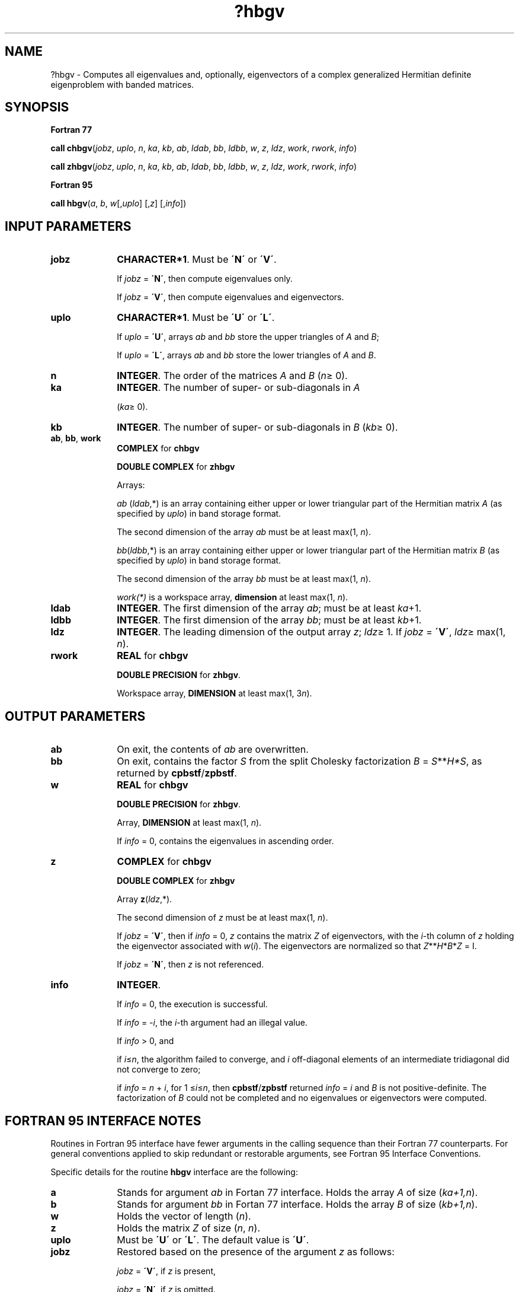 .\" Copyright (c) 2002 \- 2008 Intel Corporation
.\" All rights reserved.
.\"
.TH ?hbgv 3 "Intel Corporation" "Copyright(C) 2002 \- 2008" "Intel(R) Math Kernel Library"
.SH NAME
?hbgv \- Computes all eigenvalues and, optionally, eigenvectors of a complex generalized Hermitian definite eigenproblem with banded matrices.
.SH SYNOPSIS
.PP
.B Fortran 77
.PP
\fBcall chbgv\fR(\fIjobz\fR, \fIuplo\fR, \fIn\fR, \fIka\fR, \fIkb\fR, \fIab\fR, \fIldab\fR, \fIbb\fR, \fIldbb\fR, \fIw\fR, \fIz\fR, \fIldz\fR, \fIwork\fR, \fIrwork\fR, \fIinfo\fR)
.PP
\fBcall zhbgv\fR(\fIjobz\fR, \fIuplo\fR, \fIn\fR, \fIka\fR, \fIkb\fR, \fIab\fR, \fIldab\fR, \fIbb\fR, \fIldbb\fR, \fIw\fR, \fIz\fR, \fIldz\fR, \fIwork\fR, \fIrwork\fR, \fIinfo\fR)
.PP
.B Fortran 95
.PP
\fBcall hbgv\fR(\fIa\fR, \fIb\fR, \fIw\fR[,\fIuplo\fR] [,\fIz\fR] [,\fIinfo\fR])
.SH INPUT PARAMETERS

.TP 10
\fBjobz\fR
.NL
\fBCHARACTER*1\fR. Must be \fB\'N\'\fR or \fB\'V\'\fR. 
.IP
If \fIjobz\fR = \fB\'N\'\fR, then compute eigenvalues only. 
.IP
If \fIjobz\fR = \fB\'V\'\fR, then compute eigenvalues and eigenvectors.
.TP 10
\fBuplo\fR
.NL
\fBCHARACTER*1\fR. Must be \fB\'U\'\fR or \fB\'L\'\fR. 
.IP
If \fIuplo\fR = \fB\'U\'\fR, arrays \fIab\fR and \fIbb\fR store the upper triangles of \fIA\fR and \fIB\fR;
.IP
If \fIuplo\fR = \fB\'L\'\fR, arrays \fIab\fR and \fIbb\fR store the lower triangles of \fIA\fR and \fIB\fR.
.TP 10
\fBn\fR
.NL
\fBINTEGER\fR. The order of the matrices \fIA\fR and \fIB\fR (\fIn\fR\(>= 0). 
.TP 10
\fBka\fR
.NL
\fBINTEGER\fR. The number of super- or sub-diagonals in \fIA\fR
.IP
(\fIka\fR\(>= 0). 
.TP 10
\fBkb\fR
.NL
\fBINTEGER\fR. The number of super- or sub-diagonals in \fIB\fR (\fIkb\fR\(>= 0). 
.TP 10
\fBab\fR, \fBbb\fR, \fBwork\fR
.NL
\fBCOMPLEX\fR for \fBchbgv\fR
.IP
\fBDOUBLE COMPLEX\fR for \fBzhbgv\fR
.IP
Arrays:
.IP
\fIab\fR (\fIldab\fR,*) is an array containing either upper or lower triangular part of the Hermitian matrix \fIA\fR (as specified by \fIuplo\fR) in band storage format. 
.IP
The second dimension of the array \fIab\fR must be at least max(1, \fIn\fR).
.IP
\fIbb\fR(\fIldbb\fR,*) is an array containing either upper or lower triangular part of the Hermitian matrix \fIB\fR (as specified by \fIuplo\fR) in band storage format. 
.IP
The second dimension of the array \fIbb\fR must be at least max(1, \fIn\fR).
.IP
\fIwork(*)\fR is a workspace array, \fBdimension\fR at least max(1, \fIn\fR).
.TP 10
\fBldab\fR
.NL
\fBINTEGER\fR. The first dimension of the array \fIab\fR; must be at least \fIka\fR+1.
.TP 10
\fBldbb\fR
.NL
\fBINTEGER\fR. The first dimension of the array \fIbb\fR; must be at least \fIkb\fR+1.
.TP 10
\fBldz\fR
.NL
\fBINTEGER\fR. The leading dimension of the output array \fIz\fR; \fIldz\fR\(>= 1. If \fIjobz\fR = \fB\'V\'\fR, \fIldz\fR\(>= max(1, \fIn\fR).
.TP 10
\fBrwork\fR
.NL
\fBREAL\fR for \fBchbgv\fR
.IP
\fBDOUBLE PRECISION\fR for \fBzhbgv\fR. 
.IP
Workspace array, \fBDIMENSION\fR at least max(1, 3\fIn\fR).
.SH OUTPUT PARAMETERS

.TP 10
\fBab\fR
.NL
On exit, the contents of \fIab\fR are overwritten.
.TP 10
\fBbb\fR
.NL
On exit, contains the factor \fIS\fR from the split Cholesky factorization \fIB\fR = \fIS\fR**\fIH\fR\fI*S\fR, as returned by \fBcpbstf\fR/\fBzpbstf\fR.
.TP 10
\fBw\fR
.NL
\fBREAL\fR for \fBchbgv\fR
.IP
\fBDOUBLE PRECISION\fR for \fBzhbgv\fR. 
.IP
Array, \fBDIMENSION\fR at least max(1, \fIn\fR). 
.IP
If \fIinfo\fR = 0, contains the eigenvalues in ascending order. 
.TP 10
\fBz\fR
.NL
\fBCOMPLEX\fR for \fBchbgv\fR
.IP
\fBDOUBLE COMPLEX\fR for \fBzhbgv\fR
.IP
Array \fBz\fR(\fIldz\fR,*). 
.IP
The second dimension of \fIz\fR must be at least max(1, \fIn\fR). 
.IP
If \fIjobz\fR = \fB\'V\'\fR, then if \fIinfo\fR = 0, \fIz\fR contains the matrix \fIZ\fR of eigenvectors, with the \fIi\fR-th column of \fIz\fR holding the eigenvector associated with \fIw\fR(\fIi\fR). The eigenvectors are normalized so that \fIZ\fR**\fIH\fR*\fIB\fR*\fIZ\fR = I.
.IP
If \fIjobz\fR = \fB\'N\'\fR, then \fIz\fR is not referenced. 
.TP 10
\fBinfo\fR
.NL
\fBINTEGER\fR. 
.IP
If \fIinfo\fR = 0, the execution is successful. 
.IP
If \fIinfo\fR = \fI-i\fR, the \fIi\fR-th argument had an illegal value. 
.IP
If \fIinfo\fR > 0, and
.IP
if \fIi\fR\(<=\fIn\fR, the algorithm failed to converge, and \fIi\fR off-diagonal elements of an intermediate tridiagonal did not converge to zero; 
.IP
if \fIinfo\fR = \fIn\fR + \fIi\fR, for 1 \(<=\fIi\fR\(<=\fIn\fR, then \fBcpbstf\fR/\fBzpbstf\fR returned \fIinfo\fR = \fIi\fR and \fIB\fR is not positive-definite. The factorization of \fIB\fR could not be completed and no eigenvalues or eigenvectors were computed.
.SH FORTRAN 95 INTERFACE NOTES
.PP
.PP
Routines in Fortran 95 interface have fewer arguments in the calling sequence than their Fortran 77 counterparts. For general conventions applied to skip redundant or restorable arguments, see Fortran 95  Interface Conventions.
.PP
Specific details for the routine \fBhbgv\fR interface are the following:
.TP 10
\fBa\fR
.NL
Stands for argument \fIab\fR in Fortan 77 interface. Holds the array \fIA\fR of size (\fIka+1,n\fR).
.TP 10
\fBb\fR
.NL
Stands for argument \fIbb\fR in Fortan 77 interface. Holds the array \fIB\fR of size (\fIkb+1,n\fR).
.TP 10
\fBw\fR
.NL
Holds the vector of length (\fIn\fR).
.TP 10
\fBz\fR
.NL
Holds the matrix \fIZ\fR of size (\fIn\fR, \fIn\fR).
.TP 10
\fBuplo\fR
.NL
Must be \fB\'U\'\fR or \fB\'L\'\fR. The default value is \fB\'U\'\fR.
.TP 10
\fBjobz\fR
.NL
Restored based on the presence of the argument \fIz\fR as follows: 
.IP
\fIjobz\fR = \fB\'V\'\fR, if \fIz\fR is present, 
.IP
\fIjobz\fR = \fB\'N\'\fR, if \fIz\fR is omitted.
